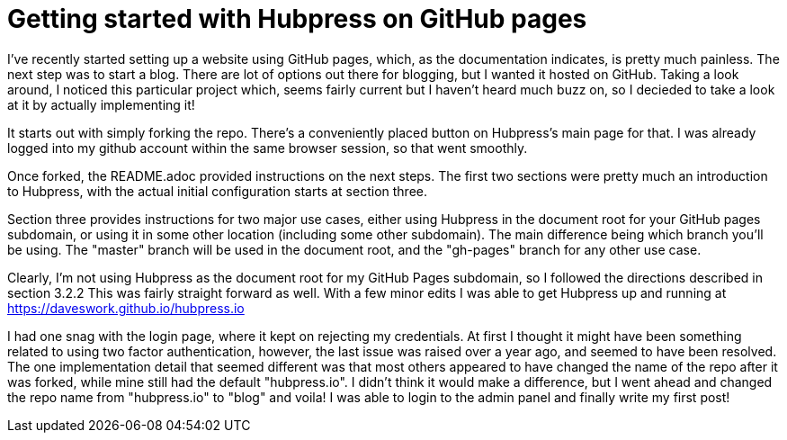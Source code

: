 = Getting started with Hubpress on GitHub pages
// See https://hubpress.gitbooks.io/hubpress-knowledgebase/content/ for information about the parameters.
// :hp-image: /covers/cover.png
:published_at: 2017-07-07
:hp-tags: HubPress, Blog, Open_Source,
// :hp-alt-title: My English Title

I've recently started setting up a website using GitHub pages, which, as the documentation indicates, is pretty much painless. The next step was to start a blog. There are lot of options out there for blogging, but I wanted it hosted on GitHub. 
Taking a look around, I noticed this particular project which, seems fairly current but I haven't heard much buzz on, so I decieded to take a look at it by actually implementing it!

It starts out with simply forking the repo. 
There's a conveniently placed button on Hubpress's main page for that. 
I was already logged into my github account within the same browser session, so that went smoothly. 

Once forked, the README.adoc provided instructions on the next steps.
The first two sections were pretty much an introduction to Hubpress, with the actual initial configuration starts at section three. 

Section three provides instructions for two major use cases, either using Hubpress in the document root for your GitHub pages subdomain, or using it in some other location (including some other subdomain). The main difference being which branch you'll be using. The "master" branch will be used in the document root, and the "gh-pages" branch for any other use case. 

Clearly, I'm not using Hubpress as the document root for my GitHub Pages subdomain, so I followed the directions described in section 3.2.2  
This was fairly straight forward as well. With a few minor edits I was able to get Hubpress up and running at https://daveswork.github.io/hubpress.io 

I had one snag with the login page, where it kept on rejecting my credentials. At first I thought it might have been something related to using two factor authentication, however, the last issue was raised over a year ago, and seemed to have been resolved. The one implementation detail that seemed different was that most others appeared to have changed the name of the repo after it was forked, while mine still had the default "hubpress.io". I didn't think it would make a difference, but I went ahead and changed the repo name from "hubpress.io" to "blog" and voila! I was able to login to the admin panel and finally write my first post!



